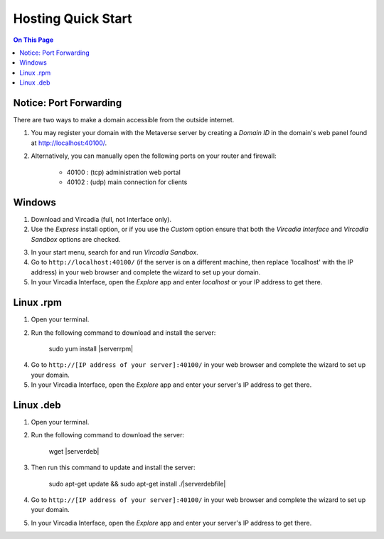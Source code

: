 ########################
Hosting Quick Start
########################

.. contents:: On This Page
    :depth: 2
    
----------------------------
Notice: Port Forwarding
----------------------------

There are two ways to make a domain accessible from the outside internet.

1. You may register your domain with the Metaverse server by creating a `Domain ID` in the domain's web panel found at http://localhost:40100/.
2. Alternatively, you can manually open the following ports on your router and firewall:

    * 40100 : (tcp) administration web portal
    * 40102 : (udp) main connection for clients

----------------------------
Windows
----------------------------

1. Download and Vircadia (full, not Interface only).
2. Use the `Express` install option, or if you use the `Custom` option ensure that both the `Vircadia Interface` and `Vircadia Sandbox` options are checked.

.. image:: _images/full-install-components.png

3. In your start menu, search for and run `Vircadia Sandbox`.
4. Go to ``http://localhost:40100/`` (if the server is on a different machine, then replace 'localhost' with the IP address) in your web browser and complete the wizard to set up your domain.
5. In your Vircadia Interface, open the `Explore` app and enter `localhost` or your IP address to get there.

----------------------------
Linux .rpm
----------------------------

1. Open your terminal.
2. Run the following command to download and install the server:

    sudo yum install |serverrpm|

4. Go to ``http://[IP address of your server]:40100/`` in your web browser and complete the wizard to set up your domain.
5. In your Vircadia Interface, open the `Explore` app and enter your server's IP address to get there.

----------------------------
Linux .deb
----------------------------

1. Open your terminal.
2. Run the following command to download the server:

    wget |serverdeb|

3. Then run this command to update and install the server: 

    sudo apt-get update && sudo apt-get install ./|serverdebfile|

4. Go to ``http://[IP address of your server]:40100/`` in your web browser and complete the wizard to set up your domain.
5. In your Vircadia Interface, open the `Explore` app and enter your server's IP address to get there.